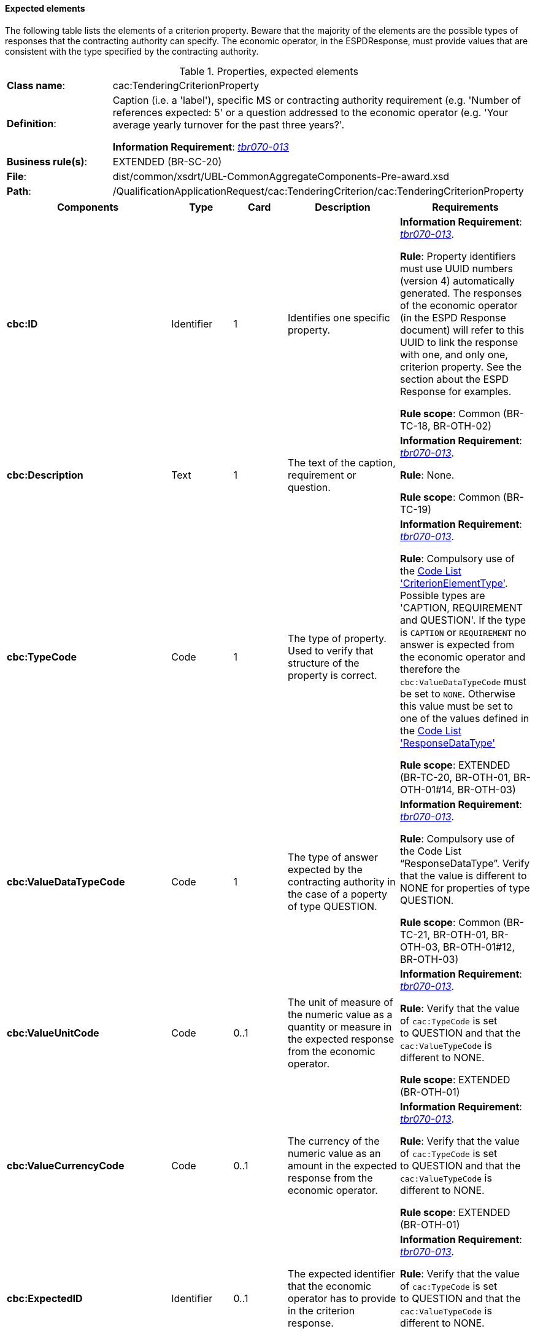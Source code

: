 
==== Expected elements

The following table lists the elements of a criterion property. Beware that the majority of the elements are the possible types of responses that the contracting authority can specify. The economic operator, in the ESPDResponse, must provide values that are consistent with the type specified by the contracting authority.

.Properties, expected elements
[cols="<1,<4"]
|===
|*Class name*:|cac:TenderingCriterionProperty
|*Definition*: |Caption (i.e. a 'label'), specific MS or contracting authority requirement (e.g. 'Number of references expected: 5' or a question addressed to the economic operator (e.g. 'Your average yearly turnover for the past three years?'.

*Information Requirement*: http://wiki.ds.unipi.gr/display/ESPDInt/BIS+41+-+ESPD+V2.1.0#BIS41-ESPDV2.1-tbr070-013[_tbr070-013_]
|*Business rule(s)*:|EXTENDED (BR-SC-20)
|*File*:|dist/common/xsdrt/UBL-CommonAggregateComponents-Pre-award.xsd
|*Path*:|/QualificationApplicationRequest/cac:TenderingCriterion/cac:TenderingCriterionProperty	
|===
[cols="<1,<1,<1,<2,<2"]
|===
|*Components*|*Type*|*Card*|*Description*|*Requirements*

|*cbc:ID*
|Identifier
|1
|Identifies one specific property.
|*Information Requirement*: 
http://wiki.ds.unipi.gr/display/ESPDInt/BIS+41+-+ESPD+V2.1.0#BIS41-ESPDV2.1-tbr070-013[_tbr070-013_].

*Rule*: Property identifiers must use UUID numbers (version 4) automatically generated. The responses of the economic operator (in the ESPD Response document) will refer to this UUID to link the response with one, and only one, criterion property. See the section about the ESPD Response for examples.

*Rule scope*: Common (BR-TC-18, BR-OTH-02)

|*cbc:Description*
|Text
|1
|The text of the caption, requirement or question.
|*Information Requirement*: 
http://wiki.ds.unipi.gr/display/ESPDInt/BIS+41+-+ESPD+V2.1.0#BIS41-ESPDV2.1-tbr070-013[_tbr070-013_].

*Rule*: None.

*Rule scope*: Common (BR-TC-19)

|*cbc:TypeCode*
|Code
|1
|The type of property. Used to verify that structure of the property is correct.

|*Information Requirement*: 
http://wiki.ds.unipi.gr/display/ESPDInt/BIS+41+-+ESPD+V2.1.0#BIS41-ESPDV2.1-tbr070-013[_tbr070-013_].

*Rule*: Compulsory use of the link:https://github.com/ESPD/ESPD-EDM/tree/2.1.1/docs/src/main/asciidoc/dist/cl/ods/ESPD-CodeLists-V2.1.1.ods[Code List  'CriterionElementType'].  Possible types are 'CAPTION, REQUIREMENT and QUESTION'. If the type is `CAPTION` or `REQUIREMENT` no answer is expected from the economic operator and therefore the `cbc:ValueDataTypeCode` must be set to `NONE`. Otherwise this value must be set to one of the values defined in the link:https://github.com/ESPD/ESPD-EDM/tree/2.1.1/docs/src/main/asciidoc/dist/cl/ods/ESPD-CodeLists-V2.1.1.ods[Code List  'ResponseDataType']

*Rule scope*: EXTENDED (BR-TC-20, BR-OTH-01, BR-OTH-01#14, BR-OTH-03)

|*cbc:ValueDataTypeCode*
|Code
|1
|The type of answer expected by the contracting authority in the case of a poperty of type QUESTION.

|*Information Requirement*: 
http://wiki.ds.unipi.gr/display/ESPDInt/BIS+41+-+ESPD+V2.1.0#BIS41-ESPDV2.1-tbr070-013[_tbr070-013_].

*Rule*: Compulsory use of the Code List “ResponseDataType”. Verify that the value is different to NONE for properties of type QUESTION.

*Rule scope*: Common (BR-TC-21, BR-OTH-01, BR-OTH-03, BR-OTH-01#12, BR-OTH-03)

|*cbc:ValueUnitCode*
|Code
|0..1
|The unit of measure of the numeric value as a quantity or measure in the expected response from the economic operator.

|*Information Requirement*: 
http://wiki.ds.unipi.gr/display/ESPDInt/BIS+41+-+ESPD+V2.1.0#BIS41-ESPDV2.1-tbr070-013[_tbr070-013_].

*Rule*: Verify that the value of `cac:TypeCode` is set to QUESTION and that the `cac:ValueTypeCode` is different to NONE.

*Rule scope*: EXTENDED (BR-OTH-01)

|*cbc:ValueCurrencyCode*
|Code
|0..1
|The currency of the numeric value as an amount in the expected response from the economic operator.

|*Information Requirement*: 
http://wiki.ds.unipi.gr/display/ESPDInt/BIS+41+-+ESPD+V2.1.0#BIS41-ESPDV2.1-tbr070-013[_tbr070-013_].

*Rule*: Verify that the value of `cac:TypeCode` is set to QUESTION and that the `cac:ValueTypeCode` is different to NONE.

*Rule scope*: EXTENDED (BR-OTH-01)

|*cbc:ExpectedID*
|Identifier
|0..1
|The expected identifier that the economic operator has to provide in the criterion response.

|*Information Requirement*: 
http://wiki.ds.unipi.gr/display/ESPDInt/BIS+41+-+ESPD+V2.1.0#BIS41-ESPDV2.1-tbr070-013[_tbr070-013_].

*Rule*: Verify that the value of `cac:TypeCode` is set to QUESTION and that the `cac:ValueTypeCode` is different to NONE.

*Rule scope*: EXTENDED (BR-LOT-40)

|*cbc:ExpectedCode*
|Code
|0..1
|The expected code that the economic operator has to provide in the Criterion response.

|*Information Requirement*: 
http://wiki.ds.unipi.gr/display/ESPDInt/BIS+41+-+ESPD+V2.1.0#BIS41-ESPDV2.1-tbr070-013[_tbr070-013_].

*Rule*: Verify that the value of `cac:TypeCode` is set to QUESTION and that the `cac:ValueTypeCode` is different to NONE.

*Rule scope*: EXTENDED (BR-OTH-01)

|*cbc:ExpectedValueNumeric*
|Numeric
|0..1
|The expected value that the economic operator has to provide in the Criterion response.

|*Information Requirement*: 
http://wiki.ds.unipi.gr/display/ESPDInt/BIS+41+-+ESPD+V2.1.0#BIS41-ESPDV2.1-tbr070-013[_tbr070-013_].

*Rule*: Verify that the value of `cac:TypeCode` is set to QUESTION and that the `cac:ValueTypeCode` is different to NONE.

|*cbc:MaximumValueNumeric*
|Numeric
|0..1
|The maximum value the response must have.

|*Information Requirement*: 
http://wiki.ds.unipi.gr/display/ESPDInt/BIS+41+-+ESPD+V2.1.0#BIS41-ESPDV2.1-tbr070-013[_tbr070-013_].

*Rule*: Verify that the value of `cac:TypeCode` is set to QUESTION and that the `cac:ValueTypeCode` is different to NONE.

|*cbc:MinimumValueNumeric*
|Numeric
|0..1
|The minimum value the response must have.

|*Information Requirement*: 
http://wiki.ds.unipi.gr/display/ESPDInt/BIS+41+-+ESPD+V2.1.0#BIS41-ESPDV2.1-tbr070-013[_tbr070-013_].

*Rule*: Verify that the value of `cac:TypeCode` is set to QUESTION and that the `cac:ValueTypeCode` is different to NONE.

|*cbc:CertificationLevelDescription*
|Text
|0..1
|The description of the level of the expected certification.

|*Information Requirement*: 
http://wiki.ds.unipi.gr/display/ESPDInt/BIS+41+-+ESPD+V2.1.0#BIS41-ESPDV2.1-tbr070-013[_tbr070-013_].

*Rule*: Verify that the value of `cac:TypeCode` is set to QUESTION and that the `cac:ValueTypeCode` is different to NONE.

|*cac:ApplicablePeriod*
|Class
|0..1
|The period to which this criterion property shall apply.

|*Information Requirement*: 
http://wiki.ds.unipi.gr/display/ESPDInt/BIS+41+-+ESPD+V2.1.0#BIS41-ESPDV2.1-tbr070-013[_tbr070-013_].

*Rule*: The ESPD-EDM does only expect start date and end date.

|*cac:TemplateEvidence*
|Class
|0..n
|A pointer to one or more evidences that support the veracity of this criterion.

|*Information Requirement*: 
http://wiki.ds.unipi.gr/display/ESPDInt/BIS+41+-+ESPD+V2.1.0#BIS41-ESPDV2.1-tbr070-013[_tbr070-013_].

*Rule*: None.
|===

==== XML Examples

. See examples in sections about exclusion and selection criteria.

. You will notice in the examples that the element `cbc:Name` is never used. Instead the `cac:Description` is sufficient for all the ESPD purposes. 
